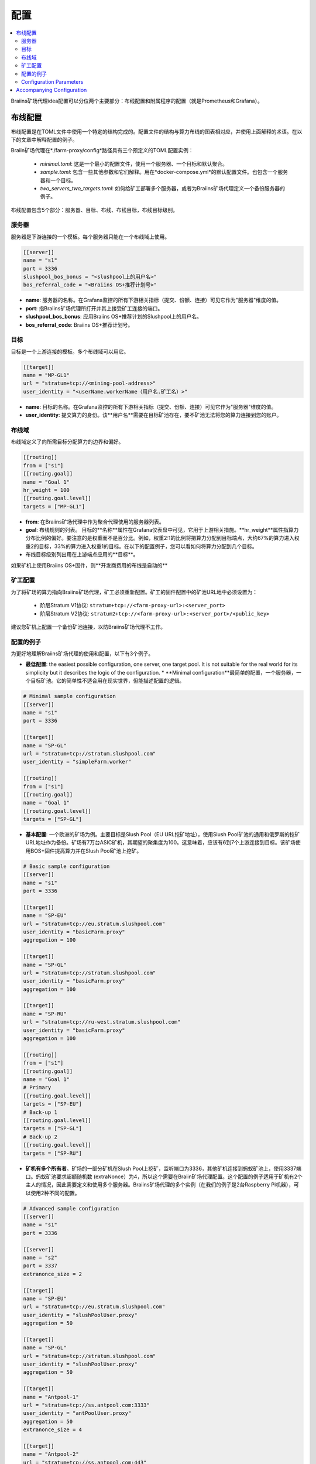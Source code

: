 
.. raw:: html

    <script>
      window.fwSettings={
      'widget_id':77000003511
      };
      !function(){if("function"!=typeof window.FreshworksWidget){var n=function(){n.q.push(arguments)};n.q=[],window.FreshworksWidget=n}}()
    </script>
    <script type='text/javascript' src='https://euc-widget.freshworks.com/widgets/77000003511.js' async defer></script>

#############
配置
#############

.. contents::
  :local:
  :depth: 2

Braiins矿场代理idea配置可以分位两个主要部分：布线配置和附属程序的配置（就是Prometheus和Grafana）。

*********************
布线配置
*********************

布线配置是在TOML文件中使用一个特定的结构完成的。配置文件的结构与算力布线的图表相对应，并使用上面解释的术语。在以下的文章中解释配置的例子。

Braiin矿场代理在*./farm-proxy/config*路径具有三个预定义的TOML配置实例：

  * *minimal.toml*: 这是一个最小的配置文件，使用一个服务器、一个目标和默认聚合。
  * *sample.toml*: 包含一些其他参数和它们解释。用在*docker-compose.yml*的默认配置文件。也包含一个服务器和一个目标。
  * *two_servers_two_targets.toml*: 如何给矿工部署多个服务器，或者为Braiins矿场代理定义一个备份服务器的例子。

布线配置包含5个部分：服务器、目标、布线、布线目标，布线目标级别。

服务器
======

服务器是下游连接的一个模板。每个服务器只能在一个布线域上使用。

.. code-block:: shell

      [[server]]
      name = "s1"
      port = 3336
      slushpool_bos_bonus = "<slushpool上的用户名>"
      bos_referral_code = "<Braiins OS+推荐计划号>"



* **name**: 服务器的名称。在Grafana监控的所有下游相关指标（提交、份额、连接）可见它作为"服务器"维度的值。
* **port**: 指Braiins矿场代理所打开并其上接受矿工连接的端口。
* **slushpool_bos_bonus**: 应用Braiins OS+推荐计划的Slushpool上的用户名。
* **bos_referral_code**: Braiins OS+推荐计划号。
   
目标
======

目标是一个上游连接的模板。多个布线域可以用它。

.. code-block:: shell

      [[target]]
      name = "MP-GL1"
      url = "stratum+tcp://<mining-pool-address>"
      user_identity = "<userName.workerName（用户名.矿工名）>"

* **name**: 目标的名称。在Grafana监控的所有下游相关指标（提交、份额、连接）可见它作为"服务器"维度的值。
* **user_identity**: 提交算力的身份。该**用户名**需要在目标矿池存在，要不矿池无法将您的算力连接到您的账户。

布线域
==============

布线域定义了向所需目标分配算力的边界和偏好。

.. code-block:: shell

      [[routing]]
      from = ["s1"]
      [[routing.goal]]
      name = "Goal 1"
      hr_weight = 100
      [[routing.goal.level]]
      targets = ["MP-GL1"]

* **from**: 在Braiins矿场代理中作为聚合代理使用的服务器列表。
* **goal**: 布线规则的列表。 目标的**名称**属性在Grafana仪表盘中可见，它用于上游相关措施。**hr_weight**属性指算力分布比例的偏好。要注意的是权重而不是百分比。例如，权重2:1的比例将把算力分配到目标端点，大约67%的算力进入权重2的目标，33%的算力进入权重1的目标。在以下的配置例子，您可以看如何将算力分配到几个目标。
* 布线目标级别列出用在上游端点应用的**目标**。

如果矿机上使用Braiins OS+固件，则**开发商费用的布线是自动的**  

矿工配置
=====================

为了将矿场的算力指向Braiins矿场代理，矿工必须重新配置。矿工的固件配置中的矿池URL地中必须设置为：

 * 阶层Stratum V1协议: ``stratum+tcp://<farm-proxy-url>:<server_port>``
 * 阶层Stratum V2协议: ``stratum2+tcp://<farm-proxy-url>:<server_port>/<public_key>``

建议您矿机上配置一个备份矿池连接，以防Braiins矿场代理不工作。

配置的例子
======================

为更好地理解Braiins矿场代理的使用和配置，以下有3个例子。

* **最低配置**: the easiest possible configuration, one server, one target pool. It is not suitable for the real world for its simplicity but it describes the logic of the configuration. * **Minimal configuration**最简单的配置，一个服务器，一个目标矿池。它的简单性不适合用在现实世界，但能描述配置的逻辑。

.. code-block:: shell

      # Minimal sample configuration
      [[server]]
      name = "s1"                                
      port = 3336

      [[target]]
      name = "SP-GL"
      url = "stratum+tcp://stratum.slushpool.com"
      user_identity = "simpleFarm.worker"

      [[routing]]
      from = ["s1"]
      [[routing.goal]]
      name = "Goal 1"
      [[routing.goal.level]]
      targets = ["SP-GL"]


* **基本配置**: 一个欧洲的矿场为例。主要目标是Slush Pool（EU URL挖矿地址），使用Slush Pool矿池的通用和俄罗斯的挖矿URL地址作为备份。矿场有7万台ASIC矿机，其期望的聚集度为100。这意味着，应该有6到7个上游连接到目标。该矿场使用BOS+固件提高算力并在Slush Pool矿池上挖矿。

.. code-block:: shell

      # Basic sample configuration
      [[server]]
      name = "s1"
      port = 3336

      [[target]]
      name = "SP-EU"
      url = "stratum+tcp://eu.stratum.slushpool.com"
      user_identity = "basicFarm.proxy"
      aggregation = 100

      [[target]]
      name = "SP-GL"
      url = "stratum+tcp://stratum.slushpool.com"
      user_identity = "basicFarm.proxy"
      aggregation = 100

      [[target]]
      name = "SP-RU"
      url = "stratum+tcp://ru-west.stratum.slushpool.com"
      user_identity = "basicFarm.proxy"
      aggregation = 100

      [[routing]]
      from = ["s1"]
      [[routing.goal]]
      name = "Goal 1"
      # Primary
      [[routing.goal.level]]
      targets = ["SP-EU"]
      # Back-up 1
      [[routing.goal.level]]
      targets = ["SP-GL"]
      # Back-up 2
      [[routing.goal.level]]
      targets = ["SP-RU"]

* **矿机有多个所有者**。矿场的一部分矿机在Slush Pool上挖矿，监听端口为3336，其他矿机连接到蚂蚁矿池上，使用3337端口。蚂蚁矿池要求超额随机数 (extraNonce）为4，所以这个需要在Braiin矿场代理配置。这个配置的例子适用于矿机有2个主人的情况，因此需要定义和使用多个服务器。Braiins矿场代理的多个实例（在我们的例子是2台Raspberry Pi机器），可以使用2种不同的配置。
   
.. code-block:: shell

      # Advanced sample configuration
      [[server]]
      name = "s1"
      port = 3336

      [[server]]
      name = "s2"
      port = 3337
      extranonce_size = 2

      [[target]]
      name = "SP-EU"
      url = "stratum+tcp://eu.stratum.slushpool.com"
      user_identity = "slushPoolUser.proxy"
      aggregation = 50

      [[target]]
      name = "SP-GL"
      url = "stratum+tcp://stratum.slushpool.com"
      user_identity = "slushPoolUser.proxy"
      aggregation = 50                                                      

      [[target]]
      name = "Antpool-1"
      url = "stratum+tcp://ss.antpool.com:3333"
      user_identity = "antPoolUser.proxy"
      aggregation = 50
      extranonce_size = 4

      [[target]]
      name = "Antpool-2"
      url = "stratum+tcp://ss.antpool.com:443"
      user_identity = "antPoolUser.proxy"
      aggregation = 50
      extranonce_size = 4

      [[routing]]
      from = ["s1","s2"]
      [[routing.goal]]
      name = "Goal SP"
      # Primary Slush Pool
      [[routing.goal.level]]
      targets = ["SP-EU"]
      # Back-up Slush Pool
      [[routing.goal.level]]
      targets = ["SP-GL"]
      #
      [[routing.goal]]
      name = "Goal Ant"
      # Primary Antpool
      [[routing.goal.level]]
      targets = ["Antpool-1"]
      # Back-up Antpool
      [[routing.goal.level]]
      targets = ["Antpool-2"]

* **Diversification of pools**: A farm which allocates hashrate into 3 pools using 1 Braiins Farm Proxy instance with 1 server and multiple upstream target endpoints with hashrate allocation 100:80:20 ~ approx. 50% of hashrate goes to the goal “Goal SP”, 40% of hashrate goes to the goal “Goal Ant” and 10% goes to the goal “Goal BTC.com”.

.. code-block:: shell

      # Diversification of pools
      [[server]]
      name = "s1"
      port = 3336
      extranonce_size = 2

      [[target]]
      name = "SP-EU"
      url = "stratum+tcp://eu.stratum.slushpool.com"
      user_identity = "slushPoolUser.proxy"
      aggregation = 50

      [[target]]
      name = "SP-GL"
      url = "stratum+tcp://stratum.slushpool.com"
      user_identity = "slushPoolUser.proxy"
      aggregation = 50

      [[target]]
      name = "Antpool-1"
      url = "stratum+tcp://ss.antpool.com:3333"
      user_identity = "antUser.proxy"
      aggregation = 50
      extranonce_size = 4

      [[target]]
      name = "Antpool-2"
      url = "stratum+tcp://ss.antpool.com:443"
      user_identity = "antUser.proxy"
      aggregation = 50
      extranonce_size = 4

      [[target]]
      name = "BTCcom-1"
      url = "stratum+tcp://eu.ss.btc.com:1800"
      user_identity = "btcUser.proxy"
      aggregation = 50

      [[target]]
      name = "BTCcom-2"
      url = "stratum+tcp://eu.ss.btc.com:443"
      user_identity = "btcUser.proxy"
      aggregation = 50

      [[routing]]
      from = ["s1"]
      [[routing.goal]]
      name = "Goal SP"
      hr_weight = 100
      # Primary Slush Pool
      [[routing.goal.level]]
      targets = ["SP-EU"]
      # Back-up Slush Pool
      [[routing.goal.level]]
      targets = ["SP-GL"]
      #
      [[routing.goal]]
      name = "Goal Ant"
      hr_weight = 80
      # Primary Antpool
      [[routing.goal.level]]
      targets = ["Antpool-1"]
      # Back-up Antpool
      [[routing.goal.level]]
      targets = ["Antpool-2"]
      #
      [[routing.goal]]
      name = "Goal BTC.com"
      hr_weight = 20
      # Primary BTC.com
      [[routing.goal.level]]
      targets = ["BTCcom-1"]
      # Back-up BTC.com
      [[routing.goal.level]]
      targets = ["BTCcom-2"]

* **Different location of the mining operation**: Mining farms with several physical mining containers or buildings in different locations would use a Braiins Farm Proxy instance in each of the locations or for each container with one downstream server and one upstream target with different worker identifiers at each location / container to differentiate the hashrate from each location / container. It is possible to link the Farm Proxies hierarchically to aggregate hashrate from Farm Proxies of individual containers via another Braiins Farm Proxy instance.
   
Configuration Parameters
========================

List of both mandatory and optional parameters available in the Braiins Farm Proxy configuration. Parameters are assigned to the corresponding configuration sections.

Server
------

 * **name**: string: case-sensitive with minimal length 1 (mandatory), name of the server,
 * **port**: integer (mandatory), port dedicated to the Braiins Farm Proxy,
 * **extranonce_size**: integer (optional), extranonce provided to the downstream device (ASIC), must be at least by 2 less than *extranonce_size* of the *target*, default is *4*,
 * **validates_hash_rate**: boolean (true/false, optional), parameter defining if the proxy has to validate submit from downstream, default is *true*,
 * **use_empty_extranonce1**: boolean (true/false, optional), parameter defining if 1 more byte of extra nonce can be used (not every device supports it), default is *false*,
 * **submission_rate**: real (optional), desired downstream submission rate (miner -> proxy) defined as number of submits per one seconds, default is *0.2* (1 submit per 5 seconds),
 * **slushpool_bos_bonus**: string: case-sensitive with minimal length 0 (optional), Slushpool username for which Braiins OS+ discount is applied,
 * **bos_referral_code**: string: case-sensitive with minimal length 6 (optional), Braiins OS+ referral code in the full length shall be provided to get the bonus.
   
Target
------

 * **name**: string: case-sensitive with minimal length 1 (mandatory), name of the target endpoint,
 * **url**: string (mandatory), URL of the mining pool,
 * **user_identity**: string: case-sensitive with minimal length 1 (mandatory),
 * **identity_pass_through**: boolean (true/false, optional), propagation of an individual worker identity to the target pool (submitting feature to upstream), default is *false*,
 * **extranonce_size**: integer (optional), extranonce enforced to the target pool, must be at least by 2 higher than *extranonce_size* of the *server*, default is *6* (**some pools require extranonce at most 4!: AntPool, Binance Pool, Luxor**),
 * **aggregation**: integer (optional), number of aggregated workers (ASICs) per one upstream connection, default is *50*.
   
Routing
-------

 * **name**: string: case-sensitive with minimal length 1 (mandatory), name of the routing domain,
 * **from**: list (mandatory), list of servers which are used as aggregation proxies.
   
Routing Goal
------------

 * **name**: string: case-sensitive with minimal length 1 (mandatory), name of the routing goal,
 * **hr_weight:** integer (optional), weight for the preferred ratio of hashrate distribution.
   
Routing Goal Level
------------------

 * **targets**: list (mandatory), list of targets which are applied as target endpoints in the routing domain.

**************************
Accompanying Configuration
**************************

Other configuration is predefined in the file *docker-compose.yml* which is an essential application for running Braiins Farm Proxy as a multi-container Docker stack. This config file is designed in a way to require as few edits as possible. Docker-compose consists of the configuration of these services:

 * **Prometheus**: runs on port **9090**, it can be accessed in your browser, e.g. ``http://<your-host>:9090/``
 * **Node Exporter**: runs on port **9100**, it can be accessed in your browser, e.g. ``http:/<your-host>:9100/``
 * **Grafana**: runs on port **3000**, it can be accessed in your browser, e.g. ``http://<your-host>:3000/``

Grafana is crucial for the monitoring of mining with Braiins Farm Proxy. Prometheus can be useful in case the user wants to build their own graphs for Grafana dashboards. Node Exporter is an exporter of OS and server metrics for Prometheus database.

.. attention::

   The file *docker-compose.yml* refers to a configuration file **sample.toml** in the configuration of the farm-proxy container. If the farm operator has his own configuration file and wants to address it to the farm-proxy, sample.toml must be replaced by that file. Below you can see the farm-proxy configuration in the *docker-compose.yml.*


.. code-block:: shell

      farm-proxy:
      image: braiinssystems/farm-proxy:v1.0.0-rc4
      container_name: farm-proxy
      network_mode: "host"
      volumes:
      - "./config/sample.toml:/conf/farm_proxy.yml"
      environment:
      - CONF_PATH=/conf/farm_proxy.yml
      - RUST_LOG=debug
      - RUST_BACKTRACE=full
      restart: unless-stopped
      logging:
      driver: "json-file"
      options:
      max-size: "100m"
      max-file: "50"
      compress: "true"

